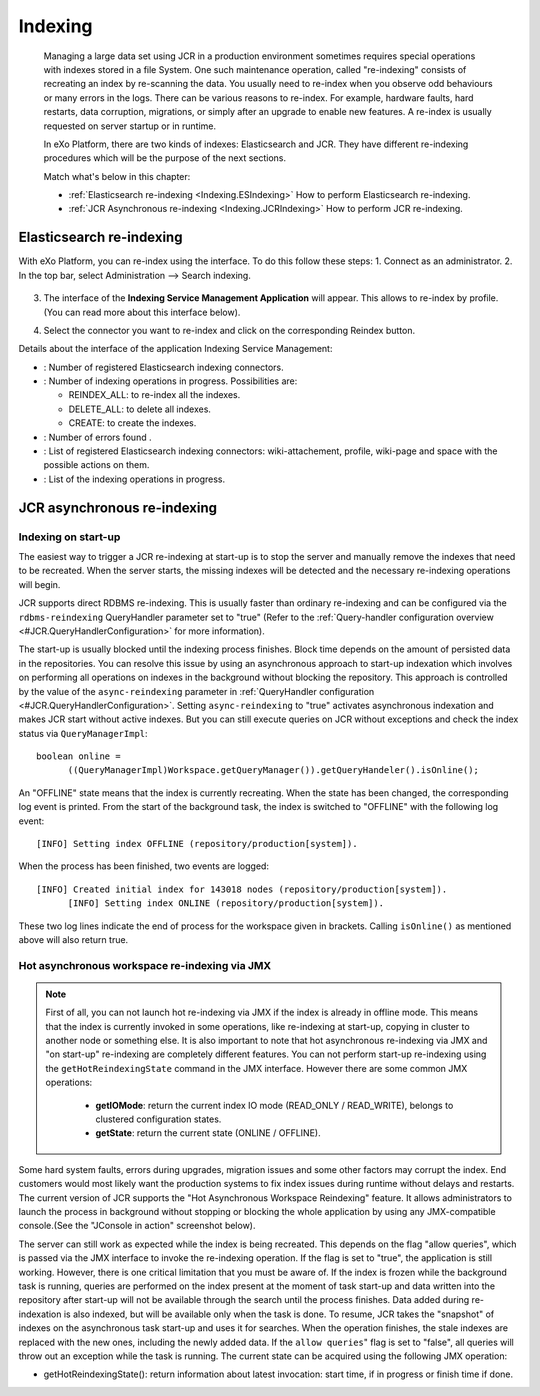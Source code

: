 .. _Indexing:

#########
Indexing
#########

    Managing a large data set using JCR in a production environment
    sometimes requires special operations with indexes stored in a file
    System. One such maintenance operation, called "re-indexing"
    consists of recreating an index by re-scanning the data. You usually
    need to re-index when you observe odd behaviours or many errors in
    the logs. There can be various reasons to re-index. For example,
    hardware faults, hard restarts, data corruption, migrations, or
    simply after an upgrade to enable new features. A re-index is
    usually requested on server startup or in runtime.

    In eXo Platform, there are two kinds of indexes: Elasticsearch and JCR.
    They have different re-indexing procedures which will be the purpose
    of the next sections.

    Match what's below in this chapter:

    -  :ref:`Elasticsearch re-indexing <Indexing.ESIndexing>`
       How to perform Elasticsearch re-indexing.

    -  :ref:`JCR Asynchronous re-indexing <Indexing.JCRIndexing>`
       How to perform JCR re-indexing.

.. _Indexing.ESIndexing:

=========================
Elasticsearch re-indexing
=========================

With eXo Platform, you can re-index using the interface. To do this
follow these steps: 
1. Connect as an administrator. 
2. In the top bar, select Administration --> Search indexing. 

   |image5|

3. The interface of the **Indexing Service Management Application** 
   will appear. This allows to re-index by profile. (You can read more 
   about this interface below). 
   
   |image6|
   
4. Select the connector you want to re-index and click on the 
   corresponding Reindex button.
   

Details about the interface of the application Indexing Service
Management:

-  |image0|: Number of registered Elasticsearch indexing connectors.

-  |image1|: Number of indexing operations in progress. Possibilities
   are:

   -  REINDEX\_ALL: to re-index all the indexes.

   -  DELETE\_ALL: to delete all indexes.

   -  CREATE: to create the indexes.

-  |image2|: Number of errors found .

-  |image3|: List of registered Elasticsearch indexing connectors:
   wiki-attachement, profile, wiki-page and space with the possible
   actions on them.

-  |image4|: List of the indexing operations in progress.


.. _Indexing.JCRIndexing:

============================
JCR asynchronous re-indexing
============================

.. _IndexingStartup:

Indexing on start-up
~~~~~~~~~~~~~~~~~~~~~~

The easiest way to trigger a JCR re-indexing at start-up is to stop the
server and manually remove the indexes that need to be recreated. When
the server starts, the missing indexes will be detected and the
necessary re-indexing operations will begin.

JCR supports direct RDBMS re-indexing. This is usually faster than
ordinary re-indexing and can be configured via the ``rdbms-reindexing``
QueryHandler parameter set to "true" (Refer to the :ref:`Query-handler configuration overview <#JCR.QueryHandlerConfiguration>` 
for more information).

The start-up is usually blocked until the indexing process finishes.
Block time depends on the amount of persisted data in the repositories.
You can resolve this issue by using an asynchronous approach to start-up
indexation which involves on performing all operations on indexes in the
background without blocking the repository. This approach is controlled
by the value of the ``async-reindexing`` parameter in :ref:`QueryHandler configuration <#JCR.QueryHandlerConfiguration>`. 
Setting ``async-reindexing`` to "true" activates asynchronous indexation 
and makes JCR start without active indexes. But you can still execute
queries on JCR without exceptions and check the index status via
``QueryManagerImpl``:

::

    boolean online =
          ((QueryManagerImpl)Workspace.getQueryManager()).getQueryHandeler().isOnline();
        

An "OFFLINE" state means that the index is currently recreating. When
the state has been changed, the corresponding log event is printed. From
the start of the background task, the index is switched to "OFFLINE"
with the following log event:

::

    [INFO] Setting index OFFLINE (repository/production[system]).

When the process has been finished, two events are logged:

::

    [INFO] Created initial index for 143018 nodes (repository/production[system]).
          [INFO] Setting index ONLINE (repository/production[system]).
        

These two log lines indicate the end of process for the workspace given
in brackets. Calling ``isOnline()`` as mentioned above will also return
true.

.. _HotAsynchronousJMX:

Hot asynchronous workspace re-indexing via JMX
~~~~~~~~~~~~~~~~~~~~~~~~~~~~~~~~~~~~~~~~~~~~~~~~

.. note:: First of all, you can not launch hot re-indexing via JMX if 
		  the index is already in offline mode. This means that the 
		  index is currently invoked in some operations, like 
		  re-indexing at start-up, copying in cluster to another node 
		  or something else. It is also important to note that hot 
		  asynchronous re-indexing via JMX and "on start-up" re-indexing 
		  are completely different features. You can not perform 
		  start-up re-indexing using the ``getHotReindexingState``
		  command in the JMX interface. However there are some common 
		  JMX operations:
		  
			-  **getIOMode**: return the current index IO mode (READ\_ONLY / READ\_WRITE), belongs to clustered configuration states.
		  
			-  **getState**: return the current state (ONLINE / OFFLINE).

Some hard system faults, errors during upgrades, migration issues and
some other factors may corrupt the index. End customers would most
likely want the production systems to fix index issues during runtime
without delays and restarts. The current version of JCR supports the
"Hot Asynchronous Workspace Reindexing" feature. It allows
administrators to launch the process in background without stopping or
blocking the whole application by using any JMX-compatible console.(See
the "JConsole in action" screenshot below).

|image7|

The server can still work as expected while the index is being
recreated. This depends on the flag "allow queries", which is passed via
the JMX interface to invoke the re-indexing operation. If the flag is
set to "true", the application is still working. However, there is one
critical limitation that you must be aware of. If the index is frozen
while the background task is running, queries are performed on the index
present at the moment of task start-up and data written into the
repository after start-up will not be available through the search until
the process finishes. Data added during re-indexation is also indexed,
but will be available only when the task is done. To resume, JCR takes
the "snapshot" of indexes on the asynchronous task start-up and uses it
for searches. When the operation finishes, the stale indexes are
replaced with the new ones, including the newly added data. If the
``allow queries``" flag is set to "false", all queries will throw out an
exception while the task is running. The current state can be acquired
using the following JMX operation:

-  getHotReindexingState(): return information about latest invocation:
   start time, if in progress or finish time if done.


.. |image0| image:: images/1.png
.. |image1| image:: images/2.png
.. |image2| image:: images/3.png
.. |image3| image:: images/4.png
.. |image4| image:: images/5.png
.. |image5| image:: images/indexing/Search_indexing.png
.. |image6| image:: images/Indexing_Service_Management_Application.png
.. |image7| image:: images/indexing/jmx-jconsole.png

